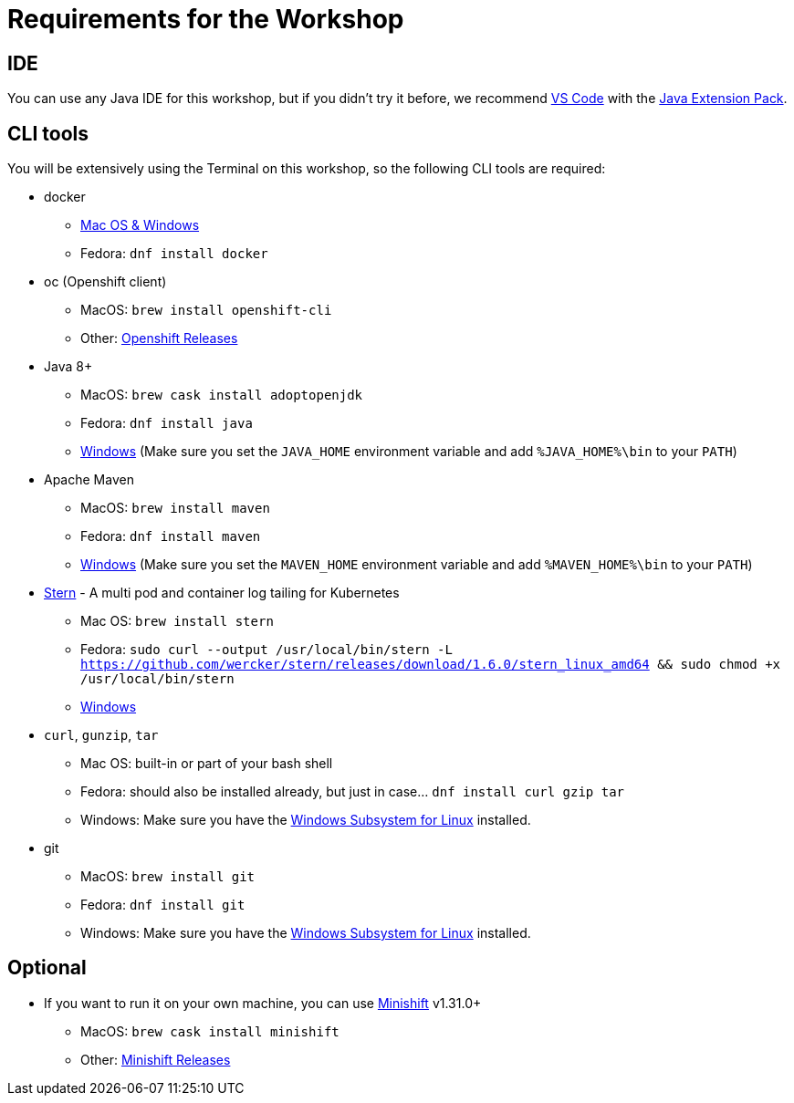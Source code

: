= Requirements for the Workshop

== IDE

You can use any Java IDE for this workshop, but if you didn't try it before, we recommend https://code.visualstudio.com/download[VS Code] with the https://code.visualstudio.com/docs/languages/java[Java Extension Pack].

== CLI tools

You will be extensively using the Terminal on this workshop, so the following CLI tools are required:

* docker
** https://www.docker.com/products/docker-desktop[Mac OS & Windows]
** Fedora: `dnf install docker`

* oc (Openshift client)
** MacOS: `brew install openshift-cli`
** Other: https://github.com/openshift/origin/releases[Openshift Releases]

* Java 8+
** MacOS: `brew cask install adoptopenjdk`
** Fedora: `dnf install java`
** https://adoptopenjdk.net[Windows] (Make sure you set the `JAVA_HOME` environment variable and add `%JAVA_HOME%\bin` to your `PATH`)

* Apache Maven
** MacOS: `brew install maven`
** Fedora: `dnf install maven`
** https://maven.apache.org/download.cgi[Windows] (Make sure you set the `MAVEN_HOME` environment variable and add `%MAVEN_HOME%\bin` to your `PATH`)

* link:https://github.com/wercker/stern[Stern] - A multi pod and container log tailing for Kubernetes
** Mac OS: `brew install stern`
** Fedora: `sudo curl --output /usr/local/bin/stern -L https://github.com/wercker/stern/releases/download/1.6.0/stern_linux_amd64 && sudo chmod +x /usr/local/bin/stern`
** https://github.com/wercker/stern/releases/download/1.10.0/stern_windows_amd64.exe[Windows]

* `curl`, `gunzip`, `tar`
** Mac OS: built-in or part of your bash shell
** Fedora: should also be installed already, but just in case... `dnf install curl gzip tar`
** Windows: Make sure you have the https://docs.microsoft.com/en-us/windows/wsl/install-win10[Windows Subsystem for Linux] installed.

* git
** MacOS: `brew install git`
** Fedora: `dnf install git`
** Windows: Make sure you have the https://docs.microsoft.com/en-us/windows/wsl/install-win10[Windows Subsystem for Linux] installed.

== Optional

* If you want to run it on your own machine, you can use https://github.com/MiniShift/minishift[Minishift] v1.31.0+
** MacOS: `brew cask install minishift`
** Other: https://github.com/minishift/minishift/releases[Minishift Releases]
